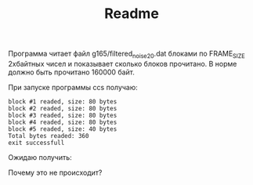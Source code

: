 #+TITLE: Readme

Программа читает файл g165/filtered_noise_20.dat блоками по FRAME_SIZE 2хбайтных чисел и показывает сколько блоков прочитано. 
В норме должно быть прочитано 160000 байт.

При запуске программы ccs получаю:

: block #1 readed, size: 80 bytes
: block #2 readed, size: 80 bytes
: block #3 readed, size: 80 bytes
: block #4 readed, size: 80 bytes
: block #5 readed, size: 40 bytes
: Total bytes readed: 360
: exit successfull

Ожидаю получить:




Почему это не происходит?
